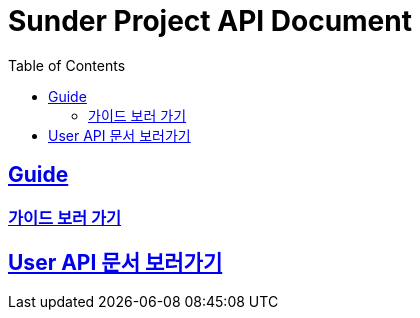 ifndef::snippets[]
:snippets: ../ ../build/generated-snippets
endif::[]
= Sunder Project API Document
:doctype: book
:icons: font
:source-highlighter: highlights
:toc: left
:toclevels: 2
:sectlinks:

[[Guide]]
== Guide
=== link:guide.html[가이드 보러 가기]

[[User]]
== link:user.html[User API 문서 보러가기]
